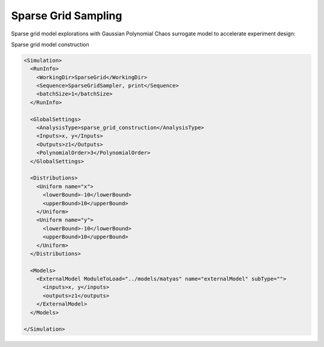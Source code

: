 .. _sparsegrid:

Sparse Grid Sampling
====================
Sparse grid model explorations with Gaussian Polynomial Chaos surrogate model to accelerate experiment design:


Sparse grid model construction

.. code:: xml

  <Simulation>
    <RunInfo>
      <WorkingDir>SparseGrid</WorkingDir>
      <Sequence>SparseGridSampler, print</Sequence>
      <batchSize>1</batchSize>
    </RunInfo>

    <GlobalSettings>
      <AnalysisType>sparse_grid_construction</AnalysisType>
      <Inputs>x, y</Inputs>
      <Outputs>z1</Outputs>
      <PolynomialOrder>3</PolynomialOrder>
    </GlobalSettings>

    <Distributions>
      <Uniform name="x">
        <lowerBound>-10</lowerBound>
        <upperBound>10</upperBound>
      </Uniform>
      <Uniform name="y">
        <lowerBound>-10</lowerBound>
        <upperBound>10</upperBound>
      </Uniform>
    </Distributions>

    <Models>
      <ExternalModel ModuleToLoad="../models/matyas" name="externalModel" subType="">
        <inputs>x, y</inputs>
        <outputs>z1</outputs>
      </ExternalModel>
    </Models>

  </Simulation>
